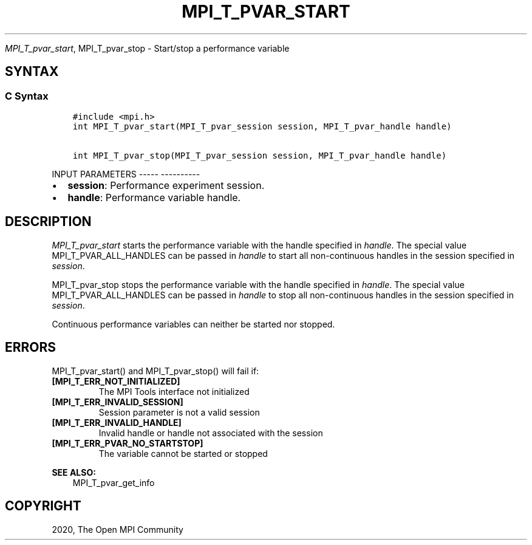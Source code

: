 .\" Man page generated from reStructuredText.
.
.TH "MPI_T_PVAR_START" "3" "Jan 05, 2022" "" "Open MPI"
.
.nr rst2man-indent-level 0
.
.de1 rstReportMargin
\\$1 \\n[an-margin]
level \\n[rst2man-indent-level]
level margin: \\n[rst2man-indent\\n[rst2man-indent-level]]
-
\\n[rst2man-indent0]
\\n[rst2man-indent1]
\\n[rst2man-indent2]
..
.de1 INDENT
.\" .rstReportMargin pre:
. RS \\$1
. nr rst2man-indent\\n[rst2man-indent-level] \\n[an-margin]
. nr rst2man-indent-level +1
.\" .rstReportMargin post:
..
.de UNINDENT
. RE
.\" indent \\n[an-margin]
.\" old: \\n[rst2man-indent\\n[rst2man-indent-level]]
.nr rst2man-indent-level -1
.\" new: \\n[rst2man-indent\\n[rst2man-indent-level]]
.in \\n[rst2man-indent\\n[rst2man-indent-level]]u
..
.sp
\fI\%MPI_T_pvar_start\fP, MPI_T_pvar_stop \- Start/stop a performance
variable
.SH SYNTAX
.SS C Syntax
.INDENT 0.0
.INDENT 3.5
.sp
.nf
.ft C
#include <mpi.h>
int MPI_T_pvar_start(MPI_T_pvar_session session, MPI_T_pvar_handle handle)

int MPI_T_pvar_stop(MPI_T_pvar_session session, MPI_T_pvar_handle handle)
.ft P
.fi
.UNINDENT
.UNINDENT
.sp
INPUT PARAMETERS
\-\-\-\-\- \-\-\-\-\-\-\-\-\-\-
.INDENT 0.0
.IP \(bu 2
\fBsession\fP: Performance experiment session.
.IP \(bu 2
\fBhandle\fP: Performance variable handle.
.UNINDENT
.SH DESCRIPTION
.sp
\fI\%MPI_T_pvar_start\fP starts the performance variable with the handle
specified in \fIhandle\fP\&. The special value MPI_T_PVAR_ALL_HANDLES can be
passed in \fIhandle\fP to start all non\-continuous handles in the session
specified in \fIsession\fP\&.
.sp
MPI_T_pvar_stop stops the performance variable with the handle specified
in \fIhandle\fP\&. The special value MPI_T_PVAR_ALL_HANDLES can be passed in
\fIhandle\fP to stop all non\-continuous handles in the session specified in
\fIsession\fP\&.
.sp
Continuous performance variables can neither be started nor stopped.
.SH ERRORS
.sp
MPI_T_pvar_start() and MPI_T_pvar_stop() will fail if:
.INDENT 0.0
.TP
.B [MPI_T_ERR_NOT_INITIALIZED]
The MPI Tools interface not initialized
.TP
.B [MPI_T_ERR_INVALID_SESSION]
Session parameter is not a valid session
.TP
.B [MPI_T_ERR_INVALID_HANDLE]
Invalid handle or handle not associated with the session
.TP
.B [MPI_T_ERR_PVAR_NO_STARTSTOP]
The variable cannot be started or stopped
.UNINDENT
.sp
\fBSEE ALSO:\fP
.INDENT 0.0
.INDENT 3.5
MPI_T_pvar_get_info
.UNINDENT
.UNINDENT
.SH COPYRIGHT
2020, The Open MPI Community
.\" Generated by docutils manpage writer.
.
